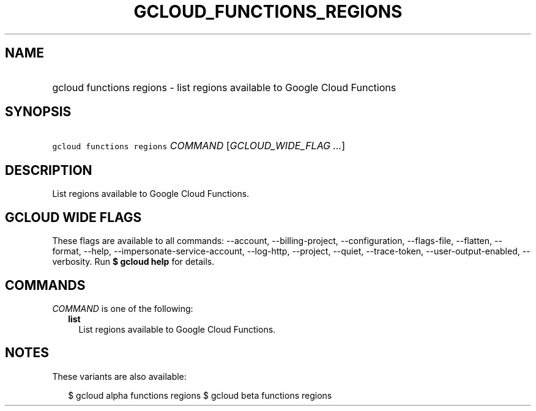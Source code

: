 
.TH "GCLOUD_FUNCTIONS_REGIONS" 1



.SH "NAME"
.HP
gcloud functions regions \- list regions available to Google Cloud Functions



.SH "SYNOPSIS"
.HP
\f5gcloud functions regions\fR \fICOMMAND\fR [\fIGCLOUD_WIDE_FLAG\ ...\fR]



.SH "DESCRIPTION"

List regions available to Google Cloud Functions.



.SH "GCLOUD WIDE FLAGS"

These flags are available to all commands: \-\-account, \-\-billing\-project,
\-\-configuration, \-\-flags\-file, \-\-flatten, \-\-format, \-\-help,
\-\-impersonate\-service\-account, \-\-log\-http, \-\-project, \-\-quiet,
\-\-trace\-token, \-\-user\-output\-enabled, \-\-verbosity. Run \fB$ gcloud
help\fR for details.



.SH "COMMANDS"

\f5\fICOMMAND\fR\fR is one of the following:

.RS 2m
.TP 2m
\fBlist\fR
List regions available to Google Cloud Functions.


.RE
.sp

.SH "NOTES"

These variants are also available:

.RS 2m
$ gcloud alpha functions regions
$ gcloud beta functions regions
.RE

